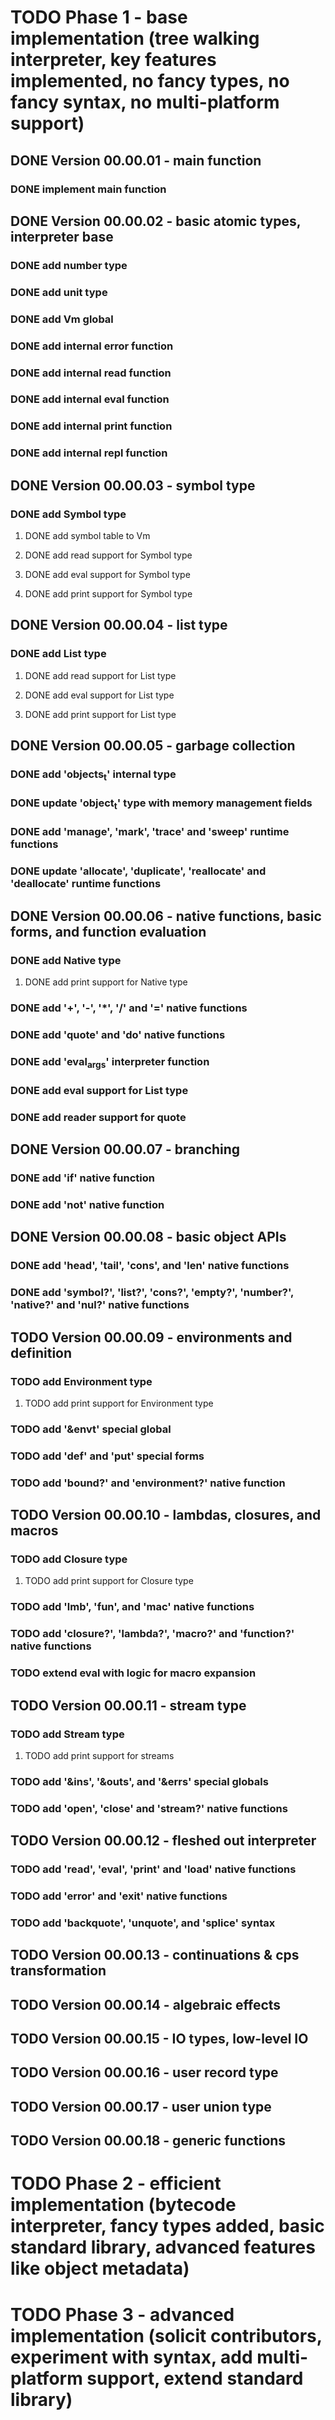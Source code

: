 * TODO Phase 1 - base implementation (tree walking interpreter, key features implemented, no fancy types, no fancy syntax, no multi-platform support)
** DONE Version 00.00.01 - main function
*** DONE implement main function
** DONE Version 00.00.02 - basic atomic types, interpreter base
*** DONE add number type
*** DONE add unit type
*** DONE add Vm global
*** DONE add internal error function
*** DONE add internal read function
*** DONE add internal eval function
*** DONE add internal print function
*** DONE add internal repl function
** DONE Version 00.00.03 - symbol type
*** DONE add Symbol type
**** DONE add symbol table to Vm
**** DONE add read support for Symbol type
**** DONE add eval support for Symbol type
**** DONE add print support for Symbol type
** DONE Version 00.00.04 - list type
*** DONE add List type
**** DONE add read support for List type
**** DONE add eval support for List type
**** DONE add print support for List type
** DONE Version 00.00.05 - garbage collection
*** DONE add 'objects_t' internal type
*** DONE update 'object_t' type with memory management fields
*** DONE add 'manage', 'mark', 'trace' and 'sweep' runtime functions
*** DONE update 'allocate', 'duplicate', 'reallocate' and 'deallocate' runtime functions
** DONE Version 00.00.06 - native functions, basic forms, and function evaluation
*** DONE add Native type
**** DONE add print support for Native type
*** DONE add '+', '-', '*', '/' and '=' native functions
*** DONE add 'quote' and 'do' native functions
*** DONE add 'eval_args' interpreter function
*** DONE add eval support for List type
*** DONE add reader support for quote
** DONE Version 00.00.07 - branching
*** DONE add 'if' native function
*** DONE add 'not' native function
** DONE Version 00.00.08 - basic object APIs
*** DONE add 'head', 'tail', 'cons', and 'len' native functions
*** DONE add 'symbol?', 'list?', 'cons?', 'empty?', 'number?', 'native?' and 'nul?' native functions
** TODO Version 00.00.09 - environments and definition
*** TODO add Environment type
**** TODO add print support for Environment type
*** TODO add '&envt' special global
*** TODO add 'def' and 'put' special forms
*** TODO add 'bound?' and 'environment?' native function
** TODO Version 00.00.10 - lambdas, closures, and macros
*** TODO add Closure type
**** TODO add print support for Closure type
*** TODO add 'lmb', 'fun', and 'mac' native functions
*** TODO add 'closure?', 'lambda?', 'macro?' and 'function?' native functions 
*** TODO extend eval with logic for macro expansion
** TODO Version 00.00.11 - stream type
*** TODO add Stream type
**** TODO add print support for streams
*** TODO add '&ins', '&outs', and '&errs' special globals
*** TODO add 'open', 'close' and 'stream?' native functions
** TODO Version 00.00.12 - fleshed out interpreter
*** TODO add 'read', 'eval', 'print' and 'load' native functions
*** TODO add 'error' and 'exit' native functions
*** TODO add 'backquote', 'unquote', and 'splice' syntax
** TODO Version 00.00.13 - continuations & cps transformation
** TODO Version 00.00.14 - algebraic effects
** TODO Version 00.00.15 - IO types, low-level IO
** TODO Version 00.00.16 - user record type
** TODO Version 00.00.17 - user union type
** TODO Version 00.00.18 - generic functions
* TODO Phase 2 - efficient implementation (bytecode interpreter, fancy types added, basic standard library, advanced features like object metadata)
* TODO Phase 3 - advanced implementation (solicit contributors, experiment with syntax, add multi-platform support, extend standard library)
